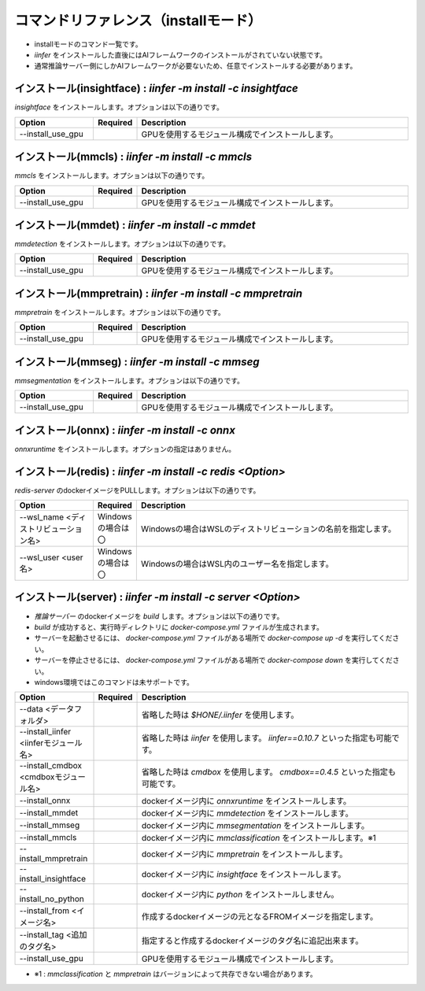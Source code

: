 .. -*- coding: utf-8 -*-

****************************************************
コマンドリファレンス（installモード）
****************************************************

- installモードのコマンド一覧です。
- `iinfer` をインストールした直後にはAIフレームワークのインストールがされていない状態です。
- 通常推論サーバー側にしかAIフレームワークが必要ないため、任意でインストールする必要があります。


インストール(insightface) : `iinfer -m install -c insightface`
==============================================================================

`insightface` をインストールします。オプションは以下の通りです。

.. csv-table::
    :widths: 20, 10, 70
    :header-rows: 1

    "Option","Required","Description"
    "--install_use_gpu","","GPUを使用するモジュール構成でインストールします。"


インストール(mmcls) : `iinfer -m install -c mmcls`
==============================================================================

`mmcls` をインストールします。オプションは以下の通りです。

.. csv-table::
    :widths: 20, 10, 70
    :header-rows: 1

    "Option","Required","Description"
    "--install_use_gpu","","GPUを使用するモジュール構成でインストールします。"


インストール(mmdet) : `iinfer -m install -c mmdet`
==============================================================================

`mmdetection` をインストールします。オプションは以下の通りです。

.. csv-table::
    :widths: 20, 10, 70
    :header-rows: 1

    "Option","Required","Description"
    "--install_use_gpu","","GPUを使用するモジュール構成でインストールします。"


インストール(mmpretrain) : `iinfer -m install -c mmpretrain`
==============================================================================

`mmpretrain` をインストールします。オプションは以下の通りです。

.. csv-table::
    :widths: 20, 10, 70
    :header-rows: 1

    "Option","Required","Description"
    "--install_use_gpu","","GPUを使用するモジュール構成でインストールします。"


インストール(mmseg) : `iinfer -m install -c mmseg`
==============================================================================

`mmsegmentation` をインストールします。オプションは以下の通りです。

.. csv-table::
    :widths: 20, 10, 70
    :header-rows: 1

    "Option","Required","Description"
    "--install_use_gpu","","GPUを使用するモジュール構成でインストールします。"


インストール(onnx) : `iinfer -m install -c onnx`
==============================================================================

`onnxruntime` をインストールします。オプションの指定はありません。


インストール(redis) : `iinfer -m install -c redis <Option>`
==============================================================================

`redis-server` のdockerイメージをPULLします。オプションは以下の通りです。

.. csv-table::
    :widths: 20, 10, 70
    :header-rows: 1

    "Option","Required","Description"
    "--wsl_name <ディストリビューション名>","Windowsの場合は〇","Windowsの場合はWSLのディストリビューションの名前を指定します。"
    "--wsl_user <user名>","Windowsの場合は〇","Windowsの場合はWSL内のユーザー名を指定します。"


インストール(server) : `iinfer -m install -c server <Option>`
==============================================================================

- `推論サーバー` のdockerイメージを `build` します。オプションは以下の通りです。
- `build` が成功すると、実行時ディレクトリに `docker-compose.yml` ファイルが生成されます。
- サーバーを起動させるには、 `docker-compose.yml` ファイルがある場所で `docker-compose up -d` を実行してください。
- サーバーを停止させるには、 `docker-compose.yml` ファイルがある場所で `docker-compose down` を実行してください。
- windows環境ではこのコマンドは未サポートです。

.. csv-table::
    :widths: 20, 10, 70
    :header-rows: 1

    "Option","Required","Description"
    "--data <データフォルダ>","","省略した時は `$HONE/.iinfer` を使用します。"
    "--install_iinfer <iinferモジュール名>","","省略した時は `iinfer` を使用します。 `iinfer==0.10.7` といった指定も可能です。"
    "--install_cmdbox <cmdboxモジュール名>","","省略した時は `cmdbox` を使用します。 `cmdbox==0.4.5` といった指定も可能です。"
    "--install_onnx","","dockerイメージ内に `onnxruntime` をインストールします。"
    "--install_mmdet","","dockerイメージ内に `mmdetection` をインストールします。"
    "--install_mmseg","","dockerイメージ内に `mmsegmentation` をインストールします。"
    "--install_mmcls","","dockerイメージ内に `mmclassification` をインストールします。※1"
    "--install_mmpretrain","","dockerイメージ内に `mmpretrain` をインストールします。"
    "--install_insightface","","dockerイメージ内に `insightface` をインストールします。"
    "--install_no_python","","dockerイメージ内に `python` をインストールしません。"
    "--install_from <イメージ名>","","作成するdockerイメージの元となるFROMイメージを指定します。"
    "--install_tag <追加のタグ名>","","指定すると作成するdockerイメージのタグ名に追記出来ます。"
    "--install_use_gpu","","GPUを使用するモジュール構成でインストールします。"
    

- ※1 : `mmclassification` と `mmpretrain` はバージョンによって共存できない場合があります。
